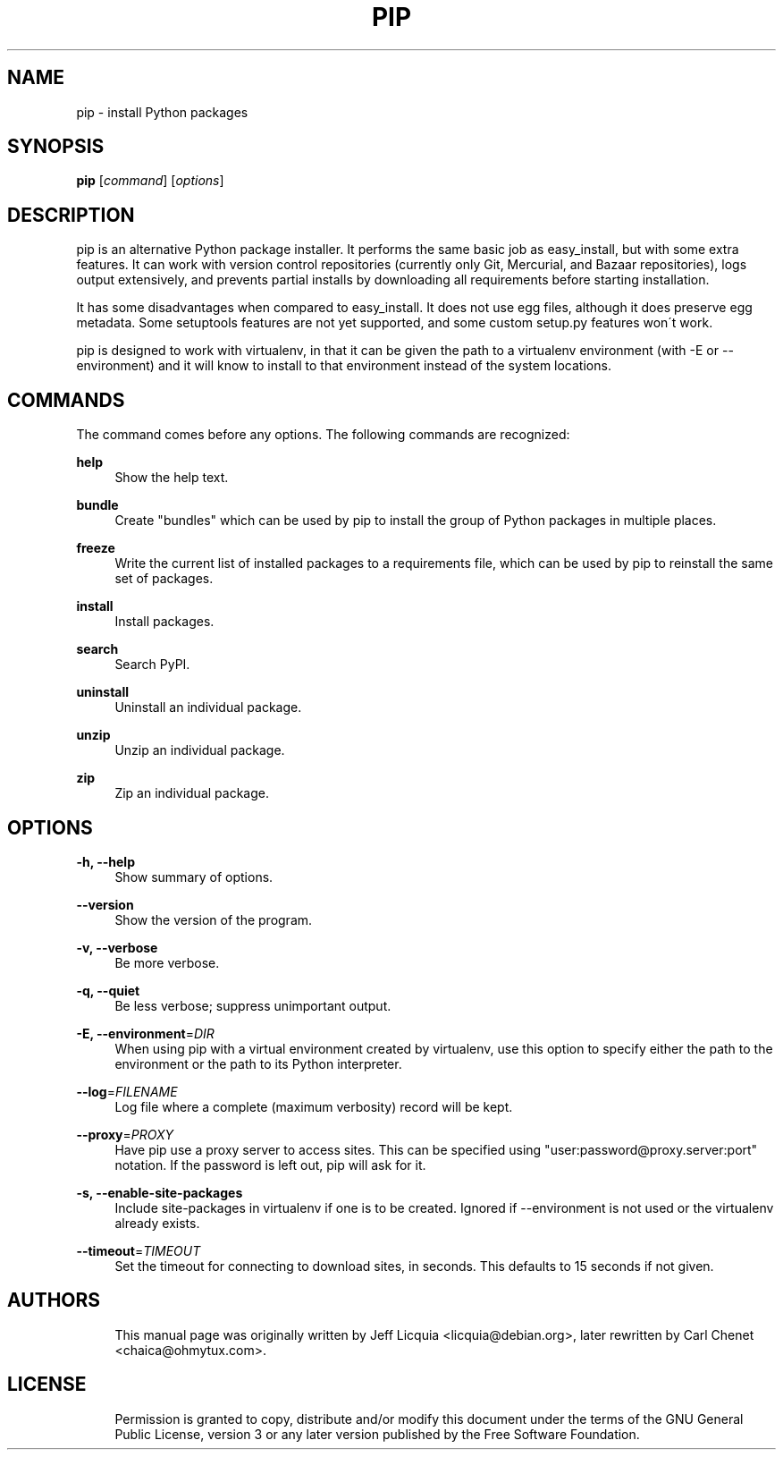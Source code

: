 '\" t
.\"     Title: pip
.\"    Author: [see the "AUTHORS" section]
.\" Generator: DocBook XSL Stylesheets v1.75.1 <http://docbook.sf.net/>
.\"      Date: 11/30/2009
.\"    Manual:
.\"    Source:
.\"  Language: English
.\"
.TH "PIP" "1" "11/30/2009" "" ""
.\" -----------------------------------------------------------------
.\" * set default formatting
.\" -----------------------------------------------------------------
.\" disable hyphenation
.nh
.\" disable justification (adjust text to left margin only)
.ad l
.\" -----------------------------------------------------------------
.\" * MAIN CONTENT STARTS HERE *
.\" -----------------------------------------------------------------
.SH "NAME"
pip \- install Python packages
.SH "SYNOPSIS"
.sp
\fBpip\fR [\fIcommand\fR] [\fIoptions\fR]
.SH "DESCRIPTION"
.sp
pip is an alternative Python package installer\&. It performs the same basic job as easy_install, but with some extra features\&. It can work with version control repositories (currently only Git, Mercurial, and Bazaar repositories), logs output extensively, and prevents partial installs by downloading all requirements before starting installation\&.
.sp
It has some disadvantages when compared to easy_install\&. It does not use egg files, although it does preserve egg metadata\&. Some setuptools features are not yet supported, and some custom setup\&.py features won\(aat work\&.
.sp
pip is designed to work with virtualenv, in that it can be given the path to a virtualenv environment (with \-E or \-\-environment) and it will know to install to that environment instead of the system locations\&.
.SH "COMMANDS"
.sp
The command comes before any options\&. The following commands are recognized:
.PP
\fBhelp\fR
.RS 4
Show the help text\&.
.RE
.PP
\fBbundle\fR
.RS 4
Create "bundles" which can be used by pip to install the group of Python packages in multiple places\&.
.RE
.PP
\fBfreeze\fR
.RS 4
Write the current list of installed packages to a requirements file, which can be used by pip to reinstall the same set of packages\&.
.RE
.PP
\fBinstall\fR
.RS 4
Install packages\&.
.RE
.PP
\fBsearch\fR
.RS 4
Search PyPI\&.
.RE
.PP
\fBuninstall\fR
.RS 4
Uninstall an individual package\&.
.RE
.PP
\fBunzip\fR
.RS 4
Unzip an individual package\&.
.RE
.PP
\fBzip\fR
.RS 4
Zip an individual package\&.
.RE
.SH "OPTIONS"
.PP
\fB\-h, \-\-help\fR
.RS 4
Show summary of options\&.
.RE
.PP
\fB\-\-version\fR
.RS 4
Show the version of the program\&.
.RE
.PP
\fB\-v, \-\-verbose\fR
.RS 4
Be more verbose\&.
.RE
.PP
\fB\-q, \-\-quiet\fR
.RS 4
Be less verbose; suppress unimportant output\&.
.RE
.PP
\fB\-E, \-\-environment\fR=\fIDIR\fR
.RS 4
When using pip with a virtual environment created by virtualenv, use this option to specify either the path to the environment or the path to its Python interpreter\&.
.RE
.PP
\fB\-\-log\fR=\fIFILENAME\fR
.RS 4
Log file where a complete (maximum verbosity) record will be kept\&.
.RE
.PP
\fB\-\-proxy\fR=\fIPROXY\fR
.RS 4
Have pip use a proxy server to access sites\&. This can be specified using "user:password@proxy\&.server:port" notation\&. If the password is left out, pip will ask for it\&.
.RE
.PP
\fB\-s, \-\-enable\-site\-packages\fR
.RS 4
Include site\-packages in virtualenv if one is to be created\&. Ignored if \-\-environment is not used or the virtualenv already exists\&.
.RE
.PP
\fB\-\-timeout\fR=\fITIMEOUT\fR
.RS 4
Set the timeout for connecting to download sites, in seconds\&. This defaults to 15 seconds if not given\&.
.RE
.SH "AUTHORS"
.sp
.if n \{\
.RS 4
.\}
.nf
This manual page was originally written by Jeff Licquia <licquia@debian\&.org>, later rewritten by Carl Chenet <chaica@ohmytux\&.com>\&.
.fi
.if n \{\
.RE
.\}
.SH "LICENSE"
.sp
.if n \{\
.RS 4
.\}
.nf
Permission is granted to copy, distribute and/or modify this document under the terms of the GNU General Public License, version 3 or any later version published by the Free Software Foundation\&.
.fi
.if n \{\
.RE
.\}
